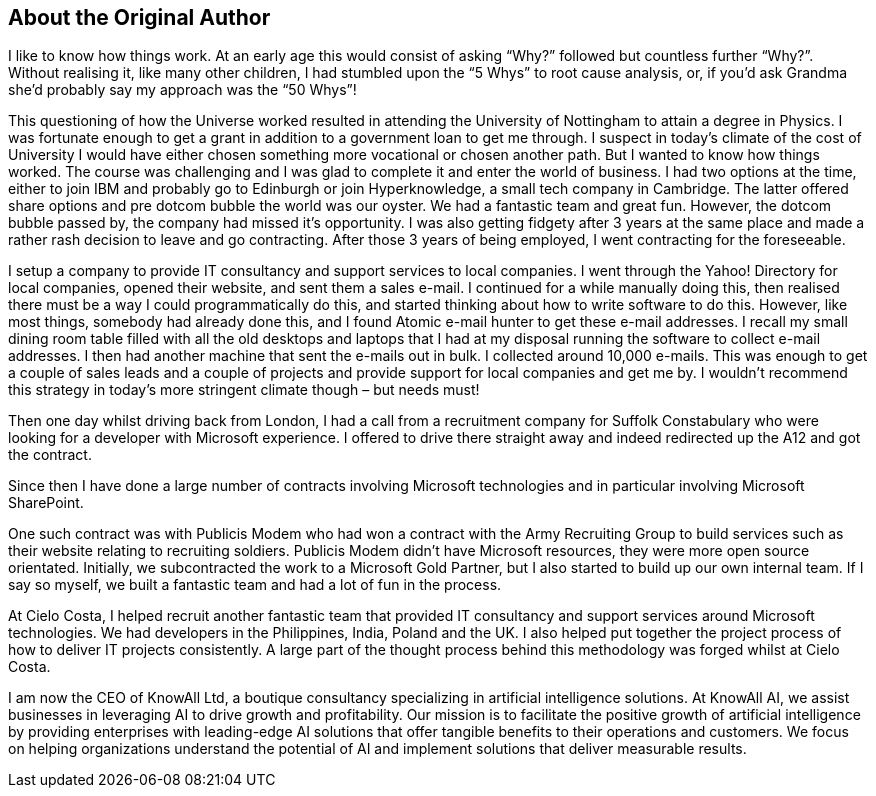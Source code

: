 == About the Original Author

I like to know how things work. At an early age this would consist of asking “Why?” followed but countless further “Why?”. Without realising it, like many other children, I had stumbled upon the “5 Whys” to root cause analysis, or, if you’d ask Grandma she’d probably say my approach was the “50 Whys”!

This questioning of how the Universe worked resulted in attending the University of Nottingham to attain a degree in Physics. I was fortunate enough to get a grant in addition to a government loan to get me through. I suspect in today’s climate of the cost of University I would have either chosen something more vocational or chosen another path. But  I wanted to know how things worked. The course was challenging and I was glad to complete it and enter the world of business. I had two options at the time, either to join IBM and probably go to Edinburgh or join Hyperknowledge, a small tech company in Cambridge. The latter offered share options and pre dotcom bubble the world was our oyster. We had a fantastic team and great fun. However, the dotcom bubble passed by, the company had missed it’s opportunity. I was also getting fidgety after 3 years at the same place and made a rather rash decision to leave and go contracting. After those 3 years of being employed, I went contracting for the foreseeable.


I setup a company to provide IT consultancy and support services to local companies. I went through the Yahoo! Directory for local companies, opened their website, and sent them a sales e-mail. I continued for a while manually doing this, then realised there must be a way I could programmatically do this, and started thinking about how to write software to do this. However, like most things, somebody had already done this, and I found Atomic e-mail hunter to get these e-mail addresses. I recall my small dining room table filled with all the old desktops and laptops that I had at my disposal running the software to collect e-mail addresses. I then had another machine that sent the e-mails out in bulk. I collected around 10,000 e-mails. This was enough to get a couple of sales leads and a couple of projects and provide support for local companies and get me by. I wouldn’t recommend this strategy in today’s more stringent climate though – but needs must!

Then one day whilst driving back from London, I had a call from a recruitment company for Suffolk Constabulary who were looking for a developer with Microsoft experience. I offered to drive there straight away and indeed redirected up the A12 and got the contract.

Since then I have done a large number of contracts involving Microsoft technologies and in particular involving Microsoft SharePoint.

One such contract was with Publicis Modem who had won a contract with the Army Recruiting Group to build services such as their website relating to recruiting soldiers. Publicis Modem didn’t have Microsoft resources, they were more open source orientated. Initially, we subcontracted the work to a Microsoft Gold Partner, but I also started to build up our own internal team. If I say so myself, we built a fantastic team and had a lot of fun in the process.

At Cielo Costa, I helped recruit another fantastic team that provided IT consultancy and support services around Microsoft technologies. We had developers in the Philippines, India, Poland and the UK. I also helped put together the project process of how to deliver IT projects consistently. A large part of the thought process behind this methodology was forged whilst at Cielo Costa.

I am now the CEO of KnowAll Ltd, a boutique consultancy specializing in artificial intelligence solutions. At KnowAll AI, we assist businesses in leveraging AI to drive growth and profitability. Our mission is to facilitate the positive growth of artificial intelligence by providing enterprises with leading-edge AI solutions that offer tangible benefits to their operations and customers. We focus on helping organizations understand the potential of AI and implement solutions that deliver measurable results.
